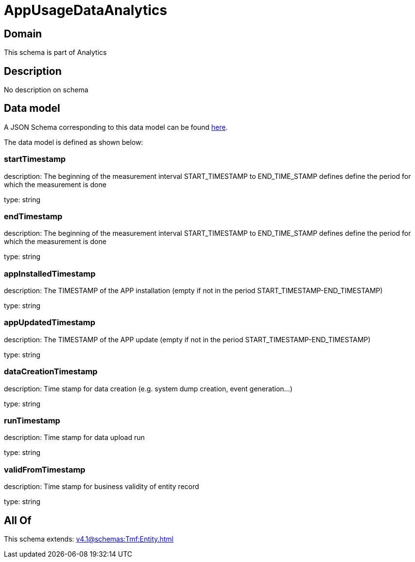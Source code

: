 = AppUsageDataAnalytics

[#domain]
== Domain

This schema is part of Analytics

[#description]
== Description

No description on schema


[#data_model]
== Data model

A JSON Schema corresponding to this data model can be found https://tmforum.org[here].

The data model is defined as shown below:


=== startTimestamp
description: The beginning of the measurement interval 
START_TIMESTAMP to END_TIME_STAMP defines define the period for which the measurement is done

type: string


=== endTimestamp
description: The beginning of the measurement interval 
START_TIMESTAMP to END_TIME_STAMP defines define the period for which the measurement is done

type: string


=== appInstalledTimestamp
description: The TIMESTAMP of the APP installation (empty if not in the period START_TIMESTAMP-END_TIMESTAMP)

type: string


=== appUpdatedTimestamp
description: The TIMESTAMP of the APP update (empty if not in the period START_TIMESTAMP-END_TIMESTAMP)

type: string


=== dataCreationTimestamp
description: Time stamp for data creation (e.g. system dump creation, event generation…)

type: string


=== runTimestamp
description: Time stamp for data upload run

type: string


=== validFromTimestamp
description: Time stamp for business validity of entity record

type: string


[#all_of]
== All Of

This schema extends: xref:v4.1@schemas:Tmf:Entity.adoc[]
